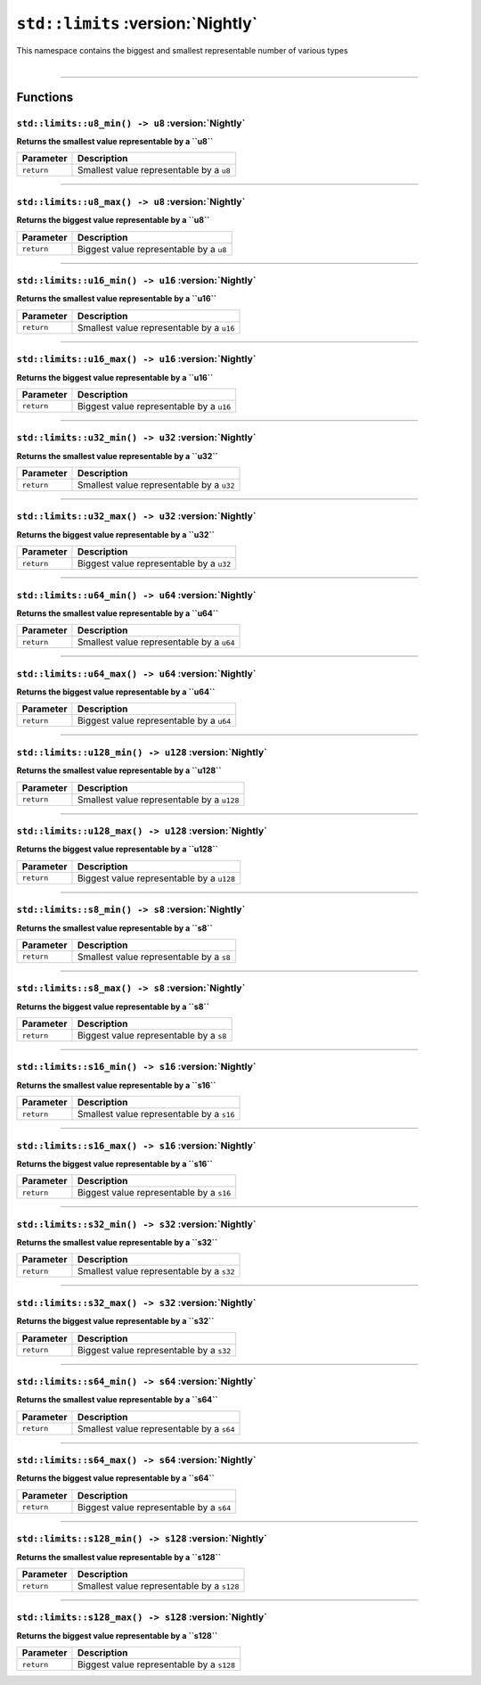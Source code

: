 ``std::limits`` :version:`Nightly`
==================================

| This namespace contains the biggest and smallest representable number of various types
|

------------------------

Functions
---------

``std::limits::u8_min() -> u8`` :version:`Nightly`
^^^^^^^^^^^^^^^^^^^^^^^^^^^^^^^^^^^^^^^^^^^^^^^^^^

**Returns the smallest value representable by a ``u8``**

.. table::
    :align: left

    ============== =========================================================
    Parameter      Description
    ============== =========================================================
    ``return``     Smallest value representable by a ``u8``
    ============== =========================================================

------------------------

``std::limits::u8_max() -> u8`` :version:`Nightly`
^^^^^^^^^^^^^^^^^^^^^^^^^^^^^^^^^^^^^^^^^^^^^^^^^^

**Returns the biggest value representable by a ``u8``**

.. table::
    :align: left

    ============== =========================================================
    Parameter      Description
    ============== =========================================================
    ``return``     Biggest value representable by a ``u8``
    ============== =========================================================

------------------------

``std::limits::u16_min() -> u16`` :version:`Nightly`
^^^^^^^^^^^^^^^^^^^^^^^^^^^^^^^^^^^^^^^^^^^^^^^^^^^^

**Returns the smallest value representable by a ``u16``**

.. table::
    :align: left

    ============== =========================================================
    Parameter      Description
    ============== =========================================================
    ``return``     Smallest value representable by a ``u16``
    ============== =========================================================

------------------------

``std::limits::u16_max() -> u16`` :version:`Nightly`
^^^^^^^^^^^^^^^^^^^^^^^^^^^^^^^^^^^^^^^^^^^^^^^^^^^^

**Returns the biggest value representable by a ``u16``**

.. table::
    :align: left

    ============== =========================================================
    Parameter      Description
    ============== =========================================================
    ``return``     Biggest value representable by a ``u16``
    ============== =========================================================

------------------------

``std::limits::u32_min() -> u32`` :version:`Nightly`
^^^^^^^^^^^^^^^^^^^^^^^^^^^^^^^^^^^^^^^^^^^^^^^^^^^^

**Returns the smallest value representable by a ``u32``**

.. table::
    :align: left

    ============== =========================================================
    Parameter      Description
    ============== =========================================================
    ``return``     Smallest value representable by a ``u32``
    ============== =========================================================

------------------------

``std::limits::u32_max() -> u32`` :version:`Nightly`
^^^^^^^^^^^^^^^^^^^^^^^^^^^^^^^^^^^^^^^^^^^^^^^^^^^^

**Returns the biggest value representable by a ``u32``**

.. table::
    :align: left

    ============== =========================================================
    Parameter      Description
    ============== =========================================================
    ``return``     Biggest value representable by a ``u32``
    ============== =========================================================

------------------------

``std::limits::u64_min() -> u64`` :version:`Nightly`
^^^^^^^^^^^^^^^^^^^^^^^^^^^^^^^^^^^^^^^^^^^^^^^^^^^^

**Returns the smallest value representable by a ``u64``**

.. table::
    :align: left

    ============== =========================================================
    Parameter      Description
    ============== =========================================================
    ``return``     Smallest value representable by a ``u64``
    ============== =========================================================

------------------------

``std::limits::u64_max() -> u64`` :version:`Nightly`
^^^^^^^^^^^^^^^^^^^^^^^^^^^^^^^^^^^^^^^^^^^^^^^^^^^^

**Returns the biggest value representable by a ``u64``**

.. table::
    :align: left

    ============== =========================================================
    Parameter      Description
    ============== =========================================================
    ``return``     Biggest value representable by a ``u64``
    ============== =========================================================

------------------------


``std::limits::u128_min() -> u128`` :version:`Nightly`
^^^^^^^^^^^^^^^^^^^^^^^^^^^^^^^^^^^^^^^^^^^^^^^^^^^^^^

**Returns the smallest value representable by a ``u128``**

.. table::
    :align: left

    ============== =========================================================
    Parameter      Description
    ============== =========================================================
    ``return``     Smallest value representable by a ``u128``
    ============== =========================================================

------------------------

``std::limits::u128_max() -> u128`` :version:`Nightly`
^^^^^^^^^^^^^^^^^^^^^^^^^^^^^^^^^^^^^^^^^^^^^^^^^^^^^^

**Returns the biggest value representable by a ``u128``**

.. table::
    :align: left

    ============== =========================================================
    Parameter      Description
    ============== =========================================================
    ``return``     Biggest value representable by a ``u128``
    ============== =========================================================

------------------------

``std::limits::s8_min() -> s8`` :version:`Nightly`
^^^^^^^^^^^^^^^^^^^^^^^^^^^^^^^^^^^^^^^^^^^^^^^^^^

**Returns the smallest value representable by a ``s8``**

.. table::
    :align: left

    ============== =========================================================
    Parameter      Description
    ============== =========================================================
    ``return``     Smallest value representable by a ``s8``
    ============== =========================================================

------------------------

``std::limits::s8_max() -> s8`` :version:`Nightly`
^^^^^^^^^^^^^^^^^^^^^^^^^^^^^^^^^^^^^^^^^^^^^^^^^^

**Returns the biggest value representable by a ``s8``**

.. table::
    :align: left

    ============== =========================================================
    Parameter      Description
    ============== =========================================================
    ``return``     Biggest value representable by a ``s8``
    ============== =========================================================

------------------------

``std::limits::s16_min() -> s16`` :version:`Nightly`
^^^^^^^^^^^^^^^^^^^^^^^^^^^^^^^^^^^^^^^^^^^^^^^^^^^^

**Returns the smallest value representable by a ``s16``**

.. table::
    :align: left

    ============== =========================================================
    Parameter      Description
    ============== =========================================================
    ``return``     Smallest value representable by a ``s16``
    ============== =========================================================

------------------------

``std::limits::s16_max() -> s16`` :version:`Nightly`
^^^^^^^^^^^^^^^^^^^^^^^^^^^^^^^^^^^^^^^^^^^^^^^^^^^^

**Returns the biggest value representable by a ``s16``**

.. table::
    :align: left

    ============== =========================================================
    Parameter      Description
    ============== =========================================================
    ``return``     Biggest value representable by a ``s16``
    ============== =========================================================

------------------------

``std::limits::s32_min() -> s32`` :version:`Nightly`
^^^^^^^^^^^^^^^^^^^^^^^^^^^^^^^^^^^^^^^^^^^^^^^^^^^^

**Returns the smallest value representable by a ``s32``**

.. table::
    :align: left

    ============== =========================================================
    Parameter      Description
    ============== =========================================================
    ``return``     Smallest value representable by a ``s32``
    ============== =========================================================

------------------------

``std::limits::s32_max() -> s32`` :version:`Nightly`
^^^^^^^^^^^^^^^^^^^^^^^^^^^^^^^^^^^^^^^^^^^^^^^^^^^^

**Returns the biggest value representable by a ``s32``**

.. table::
    :align: left

    ============== =========================================================
    Parameter      Description
    ============== =========================================================
    ``return``     Biggest value representable by a ``s32``
    ============== =========================================================

------------------------

``std::limits::s64_min() -> s64`` :version:`Nightly`
^^^^^^^^^^^^^^^^^^^^^^^^^^^^^^^^^^^^^^^^^^^^^^^^^^^^

**Returns the smallest value representable by a ``s64``**

.. table::
    :align: left

    ============== =========================================================
    Parameter      Description
    ============== =========================================================
    ``return``     Smallest value representable by a ``s64``
    ============== =========================================================

------------------------

``std::limits::s64_max() -> s64`` :version:`Nightly`
^^^^^^^^^^^^^^^^^^^^^^^^^^^^^^^^^^^^^^^^^^^^^^^^^^^^

**Returns the biggest value representable by a ``s64``**

.. table::
    :align: left

    ============== =========================================================
    Parameter      Description
    ============== =========================================================
    ``return``     Biggest value representable by a ``s64``
    ============== =========================================================

------------------------


``std::limits::s128_min() -> s128`` :version:`Nightly`
^^^^^^^^^^^^^^^^^^^^^^^^^^^^^^^^^^^^^^^^^^^^^^^^^^^^^^

**Returns the smallest value representable by a ``s128``**

.. table::
    :align: left

    ============== =========================================================
    Parameter      Description
    ============== =========================================================
    ``return``     Smallest value representable by a ``s128``
    ============== =========================================================

------------------------

``std::limits::s128_max() -> s128`` :version:`Nightly`
^^^^^^^^^^^^^^^^^^^^^^^^^^^^^^^^^^^^^^^^^^^^^^^^^^^^^^

**Returns the biggest value representable by a ``s128``**

.. table::
    :align: left

    ============== =========================================================
    Parameter      Description
    ============== =========================================================
    ``return``     Biggest value representable by a ``s128``
    ============== =========================================================